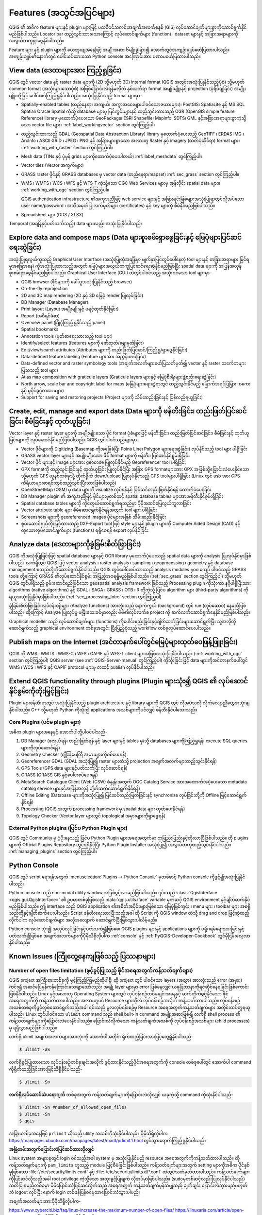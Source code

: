 .. _qgis.documentation.features:

******************************
Features (အသွင်အပြင်များ)
******************************

.. only:: html

   .. contents::
      :local:

QGIS ၏ အဓိက feature များနှင့် plugin များဖြင့် ပထဝီဝင်သတင်းအချက်အလက်စနစ် (GIS) လုပ်ဆောင်ချက်များစွာကိုဆောင်ရွက်နိုင်မည်ဖြစ်ပါသည်။  
Locator bar ထည့်သွင်းထားသောကြောင့် လုပ်ဆောင်ချက်များ (function) ၊ dataset များနှင့် အခြားအရာများကိုအလွယ်တကူရှာဖွေနိုင်ပါသည်။

Feature များ နှင့် plugin များကို ယေဘူယျအနေဖြင့် အမျိုးအစား ၆မျိုးခွဲခြား၍ အောက်တွင်အကျဉ်းချုပ်ဖော်ပြထားပါသည်။
အကျဉ်းချုပ်၏နောက်တွင် ပေါင်းစပ်ထားသော Python console အကြောင်းအား ပဏာမဖော်ပြထားပါသည်။

View data (ဒေတာများအား ကြည့်ရှုခြင်း)
--------------------------------------

QGIS တွင် vector  data နှင့် raster data များကို (2D သို့မဟုတ် 3D) internal format (QGIS အတွင်းအသုံးပြုနိုင်သည့်ပုံစံ) သို့မဟုတ် common format (အသုံးများသောပုံစံ)  အဖြစ်ပြောင်းလဲရန်မလိုဘဲ 
နှစ်သက်ရာ format အမျိုးမျိူးနှင့် projection (ပုံရိပ်ချခြင်း) အမျိူးမျိူးတို့ဖြင့် ပေါင်းစပ်ကြည့်ရှုနိုင်ပါသည်။
အသုံးပြုနိုင်သည့် format များမှာ-

*  Spatially-enabled tables (တည်နေရာ၊ အကျယ်၊ အကွာအဝေးများပါဝင်သောဇယားများ)၊ PostGIS၊ SpatiaLite နှင့် MS SQL Spatial၊ Oracle Spatial ကဲ့သို့ database များမှ မြင်ကွင်းများနှင့် 
   ထည့်သွင်းထားသည့် OGR (OpenGIS simple feature Reference) library မှထောက်ပံ့ပေးသော GeoPackage၊ ESRI Shapefile၊ MapInfo၊ SDTS၊ GML နှင့်အခြားအရာများစွာကဲ့သို့သော vector file များ။
   :ref:`label_workingvector` section တွင်ကြည့်ပါ။
*  ထည့်သွင်းထားသည့် GDAL (Geospatial Data Abstraction Library) library မှထောက်ပံ့ပေးသည့် 
   GeoTIFF ၊ ERDAS IMG ၊ ArcInfo ၊ ASCII GRID ၊ JPEG ၊ PNG နှင့် အခြားများစွာသော အလားတူ Raster နှင့် imagery (ဓာတ်ပုံဆိုင်ရာ) format များ။
   :ref:`working_with_raster` section တွင်ကြည့်ပါ။
*  Mesh data (TINs နှင့် ပုံမှန် grids များကိုထောက်ပံ့ပေးပါတယ်) :ref:`label_meshdata` တွင်ကြည့်ပါ။
*  Vector tiles (Vector အကွက်များ)
*  GRASS raster ဖိုင်နှင့် GRASS databases မှ vector data  (တည်နေရာ/mapset)
   :ref:`sec_grass` section တွင်ကြည့်ပါ။
*  WMS ၊ WMTS ၊ WCS ၊ WFS နှင့် WFS-T ကဲ့သို့သော OGC Web Services များမှ အွန်လိုင်း spatial data များ။
   :ref:`working_with_ogc` section တွင်ကြည့်ပါ။
   
   QGIS authentication infrastructure ၏အကူအညီဖြင့် web service များနှင့် အခြားရင်းမြစ်များအသုံးပြုရာတွင်လိုအပ်သော 
   user name/password ၊ အသိအမှတ်ပြုလက်မှတ်များ (certificates) နှင့် key များကို စီမံနိုင်မည်ဖြစ်ပါသည်။
*  Spreadsheet များ (ODS / XLSX)

Temporal (အချိန်နှင့်ပတ်သက်သည့်) data များလည်း အသုံးပြုနိုင်ပါသည်။


Explore data and compose maps (Data များစူးစမ်းရှာဖွေခြင်းနှင့် မြေပုံများပြင်ဆင်ရေးဆွဲခြင်း)
----------------------------------------------------------------------------------------------

အသုံးပြုရလွယ်ကူသည့် Graphical User Interface (အသုံးပြုတဲ့အချိန်မှာ မျက်နှာပြင်တွင်ပေါ်နေတဲ့ tool များနှင့် တခြားအရာများ မြင်ရမှုအခြေအနေ) ကိုအသုံးပြုထားသည့်အတွက်
မြေပုံများအလွယ်တကူပြင်ဆင်ရေးဆွဲနိုင်မည်ဖြစ်ပြီး spatial data များကို အပြန်အလှန် စူးစမ်းရှာဖွေနိုင်မည်ဖြစ်ပါသည်။
Graphical User Interface (GUI) ထဲတွင်ပါဝင်သည့် အသုံးဝင်သော tool များမှာ-

* QGIS browser (ဖိုင်များကို ခေါ်ယူအသုံးပြုနိုင်သည့် browser)
* On-the-fly reprojection
* 2D and 3D map rendering (2D နှင့် 3D မြေပုံ render ပြုလုပ်ခြင်း)
* DB Manager (Database Manager)
* Print layout (Layout အမျိုးမျိုးနှင့် ပရင့်ထုတ်နိုင်ခြင်း)
* Report (အစီရင်ခံစာ)
* Overview panel (ခြုံငုံကြည့်ရှုနိုင်သည့် panel)
* Spatial bookmarks
* Annotation tools (မှတ်စာရေးသားသည့် tool များ)
* Identify/select features (features များကို ဖော်ထုတ်/ရွေးမှတ်ခြင်း)
* Edit/view/search attributes (Attributes များကို တည်းဖြတ်ပြင်ဆင်/ကြည့်ရှု/ရှာဖွေနိုင်ခြင်း)
* Data-defined feature labeling (Feature များအား အညွှန်းတပ်ခြင်း) 
* Data-defined vector and raster symbology tools (အချက်အလက်များဖော်ပြသတ်မှတ်၍ vector နှင့် raster သင်္ကေတများပြသသည့် tool များ)
* Atlas map composition with graticule layers (Graticule layers များနှင့် မြေပုံစီးရီးများဖွဲ့စည်းရေးဆွဲခြင်း)
* North arrow, scale bar and copyright label for maps (မြေပုံများရေးဆွဲရာတွင် ထည့်သွင်းနိုင်မည့် မြောက်အရပ်ပြမြှား၊ စကေးနှင့် မူပိုင်ခွင့်စာသားများ)
* Support for saving and restoring projects (Project များကို သိမ်းဆည်းခြင်းနှင့် ပြန်လည်ရယူခြင်း)


Create, edit, manage and export data (Data များကို ဖန်တီးခြင်း၊ တည်းဖြတ်ပြင်ဆင်ခြင်း၊ စီမံခြင်းနှင့် ထုတ်ယူခြင်း)
------------------------------------------------------------------------------------------------------------------

Vector layer နှင့် raster layer များကို အမျိုးမျိုးသော ဖိုင် format ပုံစံများဖြင့် ဖန်တီးခြင်း၊ တည်းဖြတ်ပြင်ဆင်ခြင်း၊ စီမံခြင်းနှင့် ထုတ်ယူခြင်းများကို လုပ်ဆောင်နိုင်မည်ဖြစ်ပါသည်။
QGIS တွင်ပါဝင်သည်များမှာ-

* Vector ဖိုင်များကို Digitizing (Basemap ကိုအခြေခံပြီး Point၊ Line၊ Polygon များရေးဆွဲခြင်း) လုပ်နိုင်သည့် tool များ ပါရှိခြင်း
* GRASS vector layer များနှင့် အမျိုးမျိုးသော ဖိုင် format များကို  ဖန်တီး၊ ပြင်ဆင်နိုင်စွမ်းရှိခြင်း
* Vector ဖိုင် များနှင့် image များအား geocode ပြုလုပ်နိုင်မည့် Georeferencer tool ပါရှိခြင်း 
* GPX formatကို ထည့်သွင်းခြင်းနှင့် ထုတ်ယူခြင်း ပြုလုပ်နိုင်ပြီး  အခြား GPS formatများအား  GPX အဖြစ်သို့ပြောင်းလဲပေးနိုင်သော သို့မဟုတ် GPS ယူနစ်တစ်ခုသို့ တိုက်ရိုက် down/upload ပြုလုပ်နိုင်သည့် GPS toolများပါရှိခြင်း (Linux တွင် usb အား  GPS ကိရိယာများစာရင်းတွင်ထည့်သွင်းပြီးသားဖြစ်ပါသည်)
* OpenStreetMap (OSM) မှ data များကို  visualize လုပ်ရန်နှင့် ပြင်ဆင်တည်းဖြတ်နိုင်ရန် ထောက်ပံ့ပေးခြင်း
* DB Manager plugin ၏ အကူအညီဖြင့် ဖိုင်များမှတစ်ဆင့် spatial database tables များအားဖန်တီးနိုင်စွမ်းရှိခြင်း
* Spatial database tables များကို ကိုင်တွယ်ဆောင်ရွက်ရသည်မှာ ပိုမိုအဆင်ပြေလွယ်ကူလာခြင်း
* Vector attribute table များ စီမံဆောင်ရွက်နိုင်ရန်အတွက် tool များ ပါရှိခြင်း 
* Screenshots များကို georeferenced images ဖိုင်များအဖြစ် သိမ်းဆည်းနိုင်ခြင်း
* စွမ်းဆောင်ရည်တိုးမြှင့်ထားသည့် DXF-Export tool ဖြင့် style များနှင့် plugin များကို Computer Aided Design (CAD) နှင့်တူသောလုပ်ဆောင်ချက်များ (functions) ရရှိစေရန် export လုပ်နိုင်ခြင်း

Analyze data (ဒေတာများကိုခွဲခြမ်းစိတ်ဖြာခြင်း)
-----------------------------------------------

QGIS ကိုအသုံးပြုခြင်းဖြင့် spatial database များနှင့် OGR library မှထောက်ပံ့ပေးသည့် spatial data များကို analysis ပြုလုပ်နိုင်မှာဖြစ်ပါသည်။
လက်ရှိတွင် QGIS ဖြင့် vector analysis ၊ raster analysis ၊ sampling ၊ geoprocessing ၊ geometry နှင့် database management စသည်တို့ကိုဆောင်ရွက်နိုင်ပါသည်။
QGIS တွင်ပေါင်းစပ်ထားသည့် analysis modules ၄၀၀ ကျော် ပါဝင်သည့် GRASS tools တို့ကြောင့်  GRASS ၏လုပ်ဆောင်နိုင်စွမ်း အပြည့်အဝရရှိမည်ဖြစ်ပါသည်။ (:ref:`sec_grass` section တွင်ကြည့်ပါ) 
သို့မဟုတ် QGIS တွင်ပါရှိသည့် စွမ်းဆောင်ရည်မြင့်သော geospatial analysis framework ဖြစ်သည့် Processing plugin ကိုသုံးကာ နဂိုပါရှိပြီးသား algorithms (native algorithms) 
နှင့် GDAL ၊ SAGA ၊ GRASS ၊ OTB ၊ R တို့ကဲ့သို့ ပြင်ပ algorithm များ (third-party algorithms) ကို ရယူအသုံးပြုနိုင်မှာဖြစ်ပါသည်။ (:ref:`sec_processing_intro` section  တွင်ကြည့်ပါ)

ခွဲခြမ်းစိတ်ဖြာခြင်းလုပ်ငန်းစဉ်များ (Analyze functions) အားလုံးသည် နောက်ကွယ် (background) တွင် run (လုပ်ဆောင်) နေမည်ဖြစ်ပါသည်။ ထို့ကြောင့် Analyze ပြုလုပ်မှု မပြီးသေးခင်မှာလည်း မိမိ၏လုပ်လက်စ project ကို ဆက်လက်ဆောင်ရွက်နေနိုင်မည်ဖြစ်ပါသည်။

Graphical modeller သည် လုပ်ဆောင်ချက်များ (functions) ကိုပေါင်းစည်းခြင်းနှင့်ချိတ်ဆက်ခြင်းများဆောင်ရွက်ပြီး 
သူ့အလိုလိုဆောင်ရွက်သည့် graphical environment တစ်ခုအတွင်း ပြီးပြည့်စုံသည့် workflow တစ်ခုလုပ်ဆောင်ပေးပါသည်။


Publish maps on the Internet (အင်တာနက်ပေါ်တွင်မြေပုံများထုတ်ဝေဖြန့်ဖြူးခြင်း)
------------------------------------------------------------------------------

QGIS ကို  WMS ၊ WMTS ၊ WMS-C ၊ WFS ၊ OAPIF နှင့် WFS-T client များအဖြစ်အသုံးပြုနိုင်ပါသည်။ (:ref:`working_with_ogc` section တွင်ကြည့်ပါ) QGIS server (see :ref:`QGIS-Server-manual` တွင်ကြည့်ပါ) ကိုသုံးခြင်းဖြင့် data များကိုအင်တာနက်ပေါ်တွင် WMS ၊ WCS ၊ WFS နှင့် OAPIF protocol များမှ တဆင့် publish လုပ်နိုင်ပါသည်။

 
Extend QGIS functionality through plugins (Plugin များသုံး၍  QGIS ၏ လုပ်ဆောင်နိုင်စွမ်းကိုတိုးမြှင့်ခြင်း)
-----------------------------------------------------------------------------------------------------------

Plugin များဖန်တီးရာတွင် အသုံးပြုနိုင်သည့် plugin architecture နှင့်  library များကို QGIS တွင် လိုအပ်သလို လိုက်လျောညီထွေအသုံးချနိုင်ပါသည်။
C++ သို့မဟုတ် Python ကိုသုံး၍ applications အသစ်များကိုပင်လျှင် ဖန်တီးနိုင်ပါသေးသည်။

Core Plugins (ပင်မ plugin များ)
................................

အဓိက plugin များအနေနှင့် အောက်ပါတို့ပါဝင်ပါသည်-

#. DB Manager (ဖလှယ်ရန်၊ တည်းဖြတ်ရန် နှင့်  layer များနှင့်  tables မှ/သို့ databases များကိုကြည့်ရှုရန်၊ execute SQL queries များကိုလုပ်ဆောင်ရန်)
#. Geometry Checker (ဂျီဩမေတြီ အမှားများကိုစစ်ပေးရန်)
#. Georeferencer GDAL (GDAL အသုံးပြု၍ raster များထဲသို့ projection အချက်အလက်များထည့်သွင်းနိုင်ရန်)
#. GPS Tools (GPS data များနှင့်ပတ်သက်ပြီး လုပ်ဆောင်ရန်)
#. GRASS (GRASS GIS နှင့်ပေါင်းစပ်ပေးရန်)
#. MetaSearch Catalogue Client (Web (CSW) စံနှုန်းအတွက် OGC Catalog Service အားအထောက်အပံ့ပေးသော metadata catalog service များနှင့်အပြန်အလှန် ချိတ်ဆက်ဆောင်ရွက်နိုင်ရန်) 
#. Offline Editing (Database များကိုအသုံးပြု၍ ပြင်ဆင်တည်းဖြတ်ခြင်းနှင့် synchronize လုပ်ခြင်းတို့ကို Offline ဖြင့်ဆောင်ရွက်နိုင်ရန်)
#. Processing (QGIS အတွက် processing framework မှ spatial data များ ထုတ်ပေးနိုင်ရန်)
#. Topology Checker (Vector layer များတွင် topological အမှားများကိုရှာဖွေရန်)


External Python plugins (ပြင်ပ Python Plugin များ)
...................................................

QGIS တွင် Community မှ ပံ့ပိုးနေသည့် ပြင်ပ Python Plugin များအရေအတွက်မှာ တဖြည်းဖြည်းနှင့်တိုးလာပြီဖြစ်ပါသည်။
ထို plugins များကို Official Plugins Repository တွင်ရရှိနိုင်ပြီး Python Plugin Installer အသုံးပြု၍ အလွယ်တကူထည့်သွင်းနိုင်ပါသည်။
:ref:`managing_plugins` section တွင်ကြည့်ပါ။


Python Console
---------------

QGIS တွင် script ရေးရန်အတွက် :menuselection:`Plugins--> Python Console` မှတစ်ဆင့် Python console ကိုဖွင့်၍အသုံးပြုနိုင်ပါသည်။

Python console သည် non-modal utility window အဖြစ်ပွင့်လာမည်ဖြစ်ပါသည်။ 
၎င်းသည် :class:`QgisInterface <qgis.gui.QgisInterface>` ၏ ဥပမာတစ်ခုဖြစ်သည့် :data:`qgis.utils.iface` variable မှတဆင့် QGIS environment နှင့်ချိတ်ဆက်နိုင်မည်ဖြစ်ပါသည်။
ဤ interface သည်  QGIS application ၏အစိတ်အပိုင်းများဖြစ်သော မြေပုံမြင်ကွင်း ၊ menu များ ၊ toolbar များ အစရှိသည်တို့နှင့်ချိတ်ဆက်ပေးပါသည်။ 
Script ဖန်တီးရေးသားပြီးသည့်အခါ  ထို Script ကို QGIS window ထဲသို့  drag and drop ဖြင့်ဆွဲထည့်လိုက်ပါက လုပ်ဆောင်ချက်များ အလိုအလျောက် ဆောင်ရွက်ပြီးဖြစ်သွားပါလိမ့်မည်။

Python console သုံး၍ အလုပ်လုပ်ခြင်းနှင့်ပတ်သက်၍ဖြစ်စေ၊ QGIS plugins များနှင့် applications များကို ပရိုဂရမ်ရေးသားခြင်းနှင့်ပတ်သက်၍ဖြစ်စေ 
အချက်အလက်များကိုပိုမိုသိရှိလိုပါက :ref:`console` နှင့် :ref:`PyQGIS-Developer-Cookbook` တွင်မှီငြမ်းလေ့လာနိုင်ပါသည်။


Known Issues (ကြုံတွေ့နေကျဖြစ်သည့် ပြဿနာများ)
----------------------------------------------

Number of open files limitation (ဖွင့်ခွင့်ပြုသည့် ဖိုင်အရေအတွက်ကန့်သတ်ချက်များ)
.................................................................................

QGIS project အကြီးစားတစ်ခုကို ဖွင့်ကြည့်ကြမည်ဆိုပါစို့၊ ထို project တွင် ပါဝင်သော layers (အလွှာ) အားလုံးသည် error (အမှား) ကင်း၍ အဆင်ပြေမှန်ကန်ကြောင်းသေချာသော်လည်း
အချို့ layer များမှာ error ဖြစ်နေလျှင် ယခုပြဿနာကိုရင်ဆိုင်နေရခြင်းဖြစ်ကောင်းဖြစ်နိုင်ပါသည်။
Linux နှင့်အလားတူ Operating System များတွင် လုပ်ငန်းစဉ်တစ်ခုချင်းအနေနှင့် ဆက်တိုက်ဖွင့်နိုင်သော ဖိုင်အရေအတွက်ကို ကန့်သတ်ထားပါသည်။
အလားတူပင် Resource များကိုလဲ လုပ်ငန်းစဉ်အလိုက် ကန့်သတ်ထားပါသည်။ လုပ်ငန်းစဉ်အသစ်တစ်ခုကိုဖွင့်လှစ်ဆောင်ရွက်သည့်အခါ ၎င်းသည် မူလလုပ်ငန်းစဉ်မှ Resource အရေအတွက်ကန့်သတ်ချက်များ အတိုင်းထပ်တူရယူပါသည်။
Linux တွင်ပါဝင်သော ``ulimit`` command သည် shell built-in command အမျိုးအစားဖြစ်၍ လက်ရှိ shell process ၏ ကန့်သတ်ချက်များကိုပြောင်းလဲပေးနိုင်ပါသည်။
ပြောင်းလဲလိုက်သော ကန့်သတ်ချက်အသစ်ကို လုပ်ငန်းစဉ်အသစ်များ (child processes) မှ ရရှိသွားမည်ဖြစ်ပါသည်။

လက်ရှိ ulimit အချက်အလက်များအားလုံးကို အောက်ပါအတိုင်း ရိုက်ထည့်ခြင်းအားဖြင့်တွေ့ရှိနိုင်ပါသည်-

.. code-block:: bash 

    $ ulimit -aS

လက်ရှိခွင့်ပြုထားသော လုပ်ငန်းစဉ်တစ်ခုချင်းအလိုက် ဖွင့်ထားနိုင်သည့်ဖိုင်အရေအတွက်ကို console တစ်ခုပေါ်တွင် အောက်ပါ command ကိုရိုက်ထည့်ခြင်းအားဖြင့်သိရှိနိုင်ပါသည်-

.. code-block:: bash

    $ ulimit -Sn

**လက်ရှိလုပ်ဆောင်ဆဲပရောဂျက်** တစ်ခုအတွက်  ကန့်သတ်ချက်များကိုပြောင်းလဲလိုလျှင် ယခုကဲ့သို့ command ကိုသုံးနိုင်ပါသည်-

.. code-block:: bash

    $ ulimit -Sn #number_of_allowed_open_files
    $ ulimit -Sn
    $ qgis
    
အခြားတစ်ခုအနေဖြင့် ``prlimit`` ဆိုသည့် utility အသစ်ကိုသုံးနိုင်ပါသည်။
ပိုမိုသိရှိလိုပါက https://manpages.ubuntu.com/manpages/latest/man1/prlimit.1.html တွင်သွားရောက်ကြည့်ရှုနိုင်ပါသည်။


**အမြဲတမ်းအတွက်ပြောင်းလဲပြင်ဆင်ထားလိုလျှင်**

Linux system အများစုတွင် login ဝင်သည့်အခါ system မှ အသုံးပြုနိုင်မည့် resource အရေအတွက်ကိုကန့်သတ်ထားပါသည်။
ထိုကန့်သတ်ချက်များကို ``pam_limits`` ဟူသည့် module ဖြင့်စီမံခြင်းဖြစ်ပါသည်။
ကန့်သတ်ချက်များအတွက် setting များကိုအဓိက ဖိုင်နှစ်ခုဖြစ်သော :file:`/etc/security/limits.conf` နှင့် :file:`/etc/security/limits.d/*.conf` ထဲတွင်သတ်မှတ်ထားပါသည်။ 
ကန့်သတ်ချက်များကိုပြင်ဆင်လိုသည့်အခါ  root privilege ကဲ့သို့သော အထူးခွင့်ပြုချက် လိုအပ်မှာဖြစ်ပါသည်။ (sudoမှတစ်ဆင့်လည်းပြုလုပ်နိုင်ပါသည်)
သတိပြုရမည့်တစ်ခုမှာ မိမိပြောင်းလဲပြင်ဆင်လိုက်သည့် အရေအတွက် ကန့်သတ်ချက်မှန်သမျှသည် ချက်ချင်း ပြောင်းလဲသွားမည်မဟုတ်ဘဲ logout လုပ်ပြီး နောက် login တစ်ဖန်ပြန်ဝင်မှသာပြောင်းလဲသွားပါမည်။

အချက်အလက်များအားပိုမိုသိရှိလိုပါက-

https://www.cyberciti.biz/faq/linux-increase-the-maximum-number-of-open-files/
https://linuxaria.com/article/open-files-in-linux တို့တွင်ကြည့်ရှုလေ့လာနိုင်ပါသည်။
